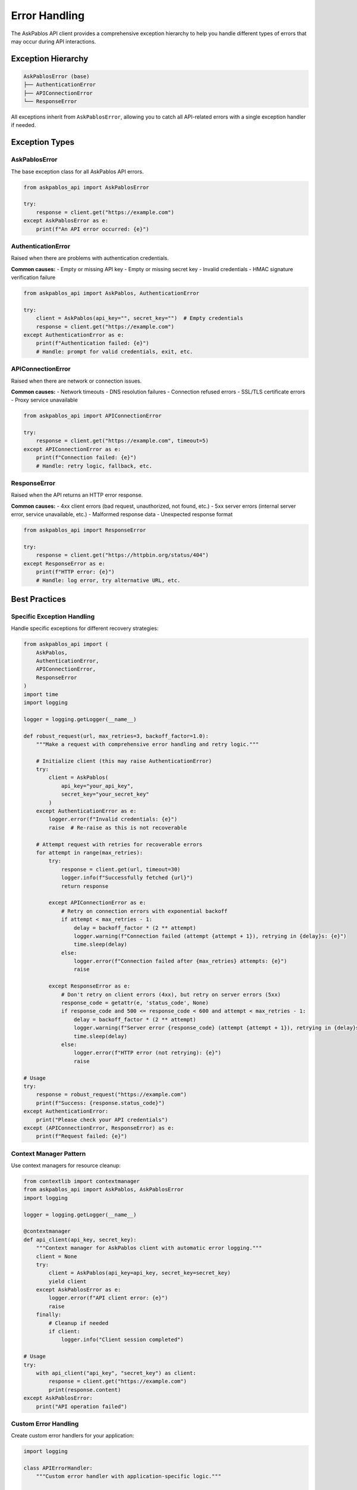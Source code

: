Error Handling
==============

The AskPablos API client provides a comprehensive exception hierarchy to help you handle different types of errors that may occur during API interactions.

Exception Hierarchy
-------------------

.. code-block:: text

   AskPablosError (base)
   ├── AuthenticationError
   ├── APIConnectionError
   └── ResponseError

All exceptions inherit from ``AskPablosError``, allowing you to catch all API-related errors with a single exception handler if needed.

Exception Types
---------------

AskPablosError
~~~~~~~~~~~~~~

The base exception class for all AskPablos API errors.

.. code-block:: python

   from askpablos_api import AskPablosError

   try:
       response = client.get("https://example.com")
   except AskPablosError as e:
       print(f"An API error occurred: {e}")

AuthenticationError
~~~~~~~~~~~~~~~~~~~

Raised when there are problems with authentication credentials.

**Common causes:**
- Empty or missing API key
- Empty or missing secret key
- Invalid credentials
- HMAC signature verification failure

.. code-block:: python

   from askpablos_api import AskPablos, AuthenticationError

   try:
       client = AskPablos(api_key="", secret_key="")  # Empty credentials
       response = client.get("https://example.com")
   except AuthenticationError as e:
       print(f"Authentication failed: {e}")
       # Handle: prompt for valid credentials, exit, etc.

APIConnectionError
~~~~~~~~~~~~~~~~~~

Raised when there are network or connection issues.

**Common causes:**
- Network timeouts
- DNS resolution failures
- Connection refused errors
- SSL/TLS certificate errors
- Proxy service unavailable

.. code-block:: python

   from askpablos_api import APIConnectionError

   try:
       response = client.get("https://example.com", timeout=5)
   except APIConnectionError as e:
       print(f"Connection failed: {e}")
       # Handle: retry logic, fallback, etc.

ResponseError
~~~~~~~~~~~~~

Raised when the API returns an HTTP error response.

**Common causes:**
- 4xx client errors (bad request, unauthorized, not found, etc.)
- 5xx server errors (internal server error, service unavailable, etc.)
- Malformed response data
- Unexpected response format

.. code-block:: python

   from askpablos_api import ResponseError

   try:
       response = client.get("https://httpbin.org/status/404")
   except ResponseError as e:
       print(f"HTTP error: {e}")
       # Handle: log error, try alternative URL, etc.

Best Practices
--------------

Specific Exception Handling
~~~~~~~~~~~~~~~~~~~~~~~~~~~

Handle specific exceptions for different recovery strategies:

.. code-block:: python

   from askpablos_api import (
       AskPablos,
       AuthenticationError,
       APIConnectionError,
       ResponseError
   )
   import time
   import logging

   logger = logging.getLogger(__name__)

   def robust_request(url, max_retries=3, backoff_factor=1.0):
       """Make a request with comprehensive error handling and retry logic."""

       # Initialize client (this may raise AuthenticationError)
       try:
           client = AskPablos(
               api_key="your_api_key",
               secret_key="your_secret_key"
           )
       except AuthenticationError as e:
           logger.error(f"Invalid credentials: {e}")
           raise  # Re-raise as this is not recoverable

       # Attempt request with retries for recoverable errors
       for attempt in range(max_retries):
           try:
               response = client.get(url, timeout=30)
               logger.info(f"Successfully fetched {url}")
               return response

           except APIConnectionError as e:
               # Retry on connection errors with exponential backoff
               if attempt < max_retries - 1:
                   delay = backoff_factor * (2 ** attempt)
                   logger.warning(f"Connection failed (attempt {attempt + 1}), retrying in {delay}s: {e}")
                   time.sleep(delay)
               else:
                   logger.error(f"Connection failed after {max_retries} attempts: {e}")
                   raise

           except ResponseError as e:
               # Don't retry on client errors (4xx), but retry on server errors (5xx)
               response_code = getattr(e, 'status_code', None)
               if response_code and 500 <= response_code < 600 and attempt < max_retries - 1:
                   delay = backoff_factor * (2 ** attempt)
                   logger.warning(f"Server error {response_code} (attempt {attempt + 1}), retrying in {delay}s")
                   time.sleep(delay)
               else:
                   logger.error(f"HTTP error (not retrying): {e}")
                   raise

   # Usage
   try:
       response = robust_request("https://example.com")
       print(f"Success: {response.status_code}")
   except AuthenticationError:
       print("Please check your API credentials")
   except (APIConnectionError, ResponseError) as e:
       print(f"Request failed: {e}")

Context Manager Pattern
~~~~~~~~~~~~~~~~~~~~~~

Use context managers for resource cleanup:

.. code-block:: python

   from contextlib import contextmanager
   from askpablos_api import AskPablos, AskPablosError
   import logging

   logger = logging.getLogger(__name__)

   @contextmanager
   def api_client(api_key, secret_key):
       """Context manager for AskPablos client with automatic error logging."""
       client = None
       try:
           client = AskPablos(api_key=api_key, secret_key=secret_key)
           yield client
       except AskPablosError as e:
           logger.error(f"API client error: {e}")
           raise
       finally:
           # Cleanup if needed
           if client:
               logger.info("Client session completed")

   # Usage
   try:
       with api_client("api_key", "secret_key") as client:
           response = client.get("https://example.com")
           print(response.content)
   except AskPablosError:
       print("API operation failed")

Custom Error Handling
~~~~~~~~~~~~~~~~~~~~~

Create custom error handlers for your application:

.. code-block:: python

   import logging

   class APIErrorHandler:
       """Custom error handler with application-specific logic."""

       def __init__(self, notify_admin=False, log_file=None):
           self.notify_admin = notify_admin
           self.logger = logging.getLogger(__name__)

           if log_file:
               handler = logging.FileHandler(log_file)
               formatter = logging.Formatter(
                   '%(asctime)s - %(levelname)s - %(message)s'
               )
               handler.setFormatter(formatter)
               self.logger.addHandler(handler)

       def handle_error(self, error, context=None):
           """Handle different types of API errors."""
           from askpablos_api import AuthenticationError, APIConnectionError, ResponseError

           context = context or {}

           if isinstance(error, AuthenticationError):
               self.logger.critical(f"Authentication failed: {error}")
               if self.notify_admin:
                   self._notify_admin("Authentication Error", str(error))
               return "CREDENTIALS_INVALID"

           elif isinstance(error, APIConnectionError):
               self.logger.error(f"Connection error: {error}")
               return "CONNECTION_FAILED"

           elif isinstance(error, ResponseError):
               self.logger.warning(f"Response error: {error}")
               return "REQUEST_FAILED"

           else:
               self.logger.error(f"Unexpected error: {error}")
               return "UNKNOWN_ERROR"

       def _notify_admin(self, subject, message):
           """Send notification to admin (implement based on your needs)."""
           print(f"ADMIN ALERT - {subject}: {message}")

   # Usage
   from askpablos_api import AskPablos, AskPablosError

   error_handler = APIErrorHandler(notify_admin=True, log_file="api_errors.log")

   try:
       client = AskPablos(api_key="key", secret_key="secret")
       response = client.get("https://example.com")
   except AskPablosError as e:
       error_code = error_handler.handle_error(e, {"url": "https://example.com"})
       print(f"Error handled with code: {error_code}")

Logging and Monitoring
----------------------

Error Logging Setup
~~~~~~~~~~~~~~~~~~~

Set up comprehensive logging for error tracking:

.. code-block:: python

   import logging
   import sys
   from askpablos_api import configure_logging

   def setup_error_logging():
       """Configure logging for error tracking and debugging."""

       # Configure library logging
       configure_logging(level="INFO")

       # Create application logger
       logger = logging.getLogger("app")
       logger.setLevel(logging.INFO)

       # Console handler for immediate feedback
       console_handler = logging.StreamHandler(sys.stdout)
       console_formatter = logging.Formatter(
           '%(asctime)s - %(name)s - %(levelname)s - %(message)s'
       )
       console_handler.setFormatter(console_formatter)

       # File handler for persistent logs
       file_handler = logging.FileHandler("app_errors.log")
       file_formatter = logging.Formatter(
           '%(asctime)s - %(name)s - %(levelname)s - %(funcName)s:%(lineno)d - %(message)s'
       )
       file_handler.setFormatter(file_formatter)

       # Add handlers
       logger.addHandler(console_handler)
       logger.addHandler(file_handler)

       return logger

   # Usage
   from askpablos_api import AskPablos, AuthenticationError, APIConnectionError

   logger = setup_error_logging()

   try:
       client = AskPablos(api_key="key", secret_key="secret")
       response = client.get("https://example.com")
       logger.info(f"Request successful: {response.status_code}")
   except AuthenticationError as e:
       logger.error(f"Authentication failed: {e}", exc_info=True)
   except APIConnectionError as e:
       logger.warning(f"Connection issue: {e}", exc_info=True)
   except Exception as e:
       logger.critical(f"Unexpected error: {e}", exc_info=True)

Health Checks
~~~~~~~~~~~~~

Implement health checks to monitor API availability:

.. code-block:: python

   import time
   from askpablos_api import AskPablos, AskPablosError

   class APIHealthChecker:
       """Monitor API health and availability."""

       def __init__(self, api_key, secret_key, check_interval=60):
           self.client = AskPablos(api_key=api_key, secret_key=secret_key)
           self.check_interval = check_interval
           self.last_check = 0
           self.is_healthy = None

       def check_health(self):
           """Perform a health check against the API."""
           try:
               # Use a lightweight endpoint for health checks
               response = self.client.get("https://httpbin.org/status/200", timeout=10)

               if response.status_code == 200:
                   self.is_healthy = True
                   return {"status": "healthy", "response_time": response.elapsed}
               else:
                   self.is_healthy = False
                   return {"status": "unhealthy", "status_code": response.status_code}

           except AskPablosError as e:
               self.is_healthy = False
               return {"status": "error", "error": str(e)}

       def ensure_healthy(self):
           """Ensure API is healthy, check if needed."""
           from askpablos_api import APIConnectionError

           now = time.time()

           if now - self.last_check > self.check_interval:
               result = self.check_health()
               self.last_check = now

               if not self.is_healthy:
                   raise APIConnectionError(f"API health check failed: {result}")

           elif self.is_healthy is False:
               raise APIConnectionError("API is marked as unhealthy")

   # Usage
   health_checker = APIHealthChecker("api_key", "secret_key")

   try:
       health_checker.ensure_healthy()
       # Proceed with actual API calls
       response = health_checker.client.get("https://example.com")
   except APIConnectionError as e:
       print(f"API unavailable: {e}")

Testing Error Scenarios
-----------------------

Unit Testing Error Handling
~~~~~~~~~~~~~~~~~~~~~~~~~~~

Test your error handling logic:

.. code-block:: python

   import unittest
   from unittest.mock import patch, MagicMock
   from askpablos_api import (
       AskPablos,
       AuthenticationError,
       APIConnectionError,
       ResponseError
   )

   class TestErrorHandling(unittest.TestCase):
       """Test error handling scenarios."""

       def setUp(self):
           self.client = AskPablos(api_key="test", secret_key="test")

       @patch('askpablos_api.ProxyClient.request')
       def test_authentication_error(self, mock_request):
           """Test authentication error handling."""
           mock_request.side_effect = AuthenticationError("Invalid credentials")

           with self.assertRaises(AuthenticationError):
               self.client.get("https://example.com")

       @patch('askpablos_api.ProxyClient.request')
       def test_connection_error(self, mock_request):
           """Test connection error handling."""
           mock_request.side_effect = APIConnectionError("Connection timeout")

           with self.assertRaises(APIConnectionError):
               self.client.get("https://example.com")

       @patch('askpablos_api.ProxyClient.request')
       def test_response_error(self, mock_request):
           """Test response error handling."""
           mock_request.side_effect = ResponseError("HTTP 404 Not Found")

           with self.assertRaises(ResponseError):
               self.client.get("https://example.com")

       def test_retry_logic(self):
           """Test retry logic with mocked failures."""
           with patch.object(self.client, 'get') as mock_get:
               # First two calls fail, third succeeds
               mock_get.side_effect = [
                   APIConnectionError("Timeout"),
                   APIConnectionError("Timeout"),
                   MagicMock(status_code=200, content="Success")
               ]

               # Implement and test your retry logic here
               # result = your_retry_function(self.client, "https://example.com")
               # self.assertEqual(result.status_code, 200)

   # Run tests
   if __name__ == "__main__":
       unittest.main()

Error Recovery Patterns
-----------------------

Circuit Breaker Pattern
~~~~~~~~~~~~~~~~~~~~~~~

Implement circuit breaker for failing services:

.. code-block:: python

   import time
   from enum import Enum
   from askpablos_api import AskPablosError, APIConnectionError

   class CircuitState(Enum):
       CLOSED = "closed"      # Normal operation
       OPEN = "open"          # Blocking requests
       HALF_OPEN = "half_open"  # Testing if service recovered

   class CircuitBreaker:
       """Circuit breaker for API requests."""

       def __init__(self, failure_threshold=5, timeout=60):
           self.failure_threshold = failure_threshold
           self.timeout = timeout
           self.failure_count = 0
           self.last_failure_time = 0
           self.state = CircuitState.CLOSED

       def call(self, func, *args, **kwargs):
           """Execute function with circuit breaker protection."""
           if self.state == CircuitState.OPEN:
               if time.time() - self.last_failure_time >= self.timeout:
                   self.state = CircuitState.HALF_OPEN
               else:
                   raise APIConnectionError("Circuit breaker is OPEN")

           try:
               result = func(*args, **kwargs)
               self._on_success()
               return result
           except AskPablosError as e:
               self._on_failure()
               raise

       def _on_success(self):
           """Handle successful request."""
           self.failure_count = 0
           self.state = CircuitState.CLOSED

       def _on_failure(self):
           """Handle failed request."""
           self.failure_count += 1
           self.last_failure_time = time.time()

           if self.failure_count >= self.failure_threshold:
               self.state = CircuitState.OPEN

   # Usage
   from askpablos_api import AskPablos

   circuit_breaker = CircuitBreaker(failure_threshold=3, timeout=30)
   client = AskPablos(api_key="key", secret_key="secret")

   try:
       response = circuit_breaker.call(client.get, "https://example.com")
       print("Request successful")
   except APIConnectionError as e:
       print(f"Request blocked or failed: {e}")

Summary
-------

Key points for effective error handling:

1. **Use specific exception types** for different recovery strategies
2. **Implement retry logic** for transient failures
3. **Log errors appropriately** for debugging and monitoring
4. **Set up health checks** to monitor API availability
5. **Test error scenarios** to ensure robust error handling
6. **Use patterns like circuit breakers** for resilient systems
7. **Provide meaningful error messages** to users and developers

By following these practices, you can build robust applications that gracefully handle various error conditions when using the AskPablos API client.

